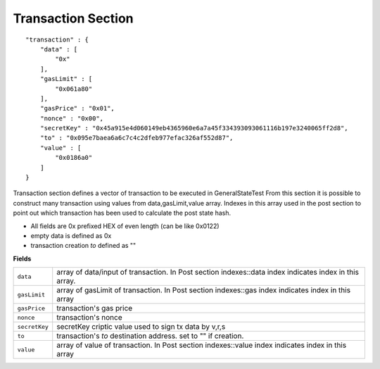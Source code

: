 .. _transaction:

Transaction Section
===================

::

        "transaction" : {
            "data" : [
                "0x"
            ],
            "gasLimit" : [
                "0x061a80"
            ],
            "gasPrice" : "0x01",
            "nonce" : "0x00",
            "secretKey" : "0x45a915e4d060149eb4365960e6a7a45f334393093061116b197e3240065ff2d8",
            "to" : "0x095e7baea6a6c7c4c2dfeb977efac326af552d87",
            "value" : [
                "0x0186a0"
            ]
        }

Transaction section defines a vector of transaction to be executed in GeneralStateTest
From this section it is possible to construct many transaction using values from data,gasLimit,value array. Indexes in this array used in the post section to point out which transaction has been used to calculate the post state hash.

* All fields are 0x prefixed HEX of even length (can be like 0x0122)
* empty data is defined as 0x
* transaction creation `to` defined as ""


**Fields**

======================= ===============================================================================
``data``                 array of data/input of transaction. In Post section indexes::data index indicates index in this array.
``gasLimit``             array of gasLimit of transaction. In Post section indexes::gas index indicates index in this array
``gasPrice``             transaction's gas price
``nonce``                transaction's nonce
``secretKey``            secretKey criptic value used to sign tx data by v,r,s
``to``                   transaction's `to` destination address. set to "" if creation.
``value``                array of value of transaction. In Post section indexes::value index indicates index in this array
======================= ===============================================================================